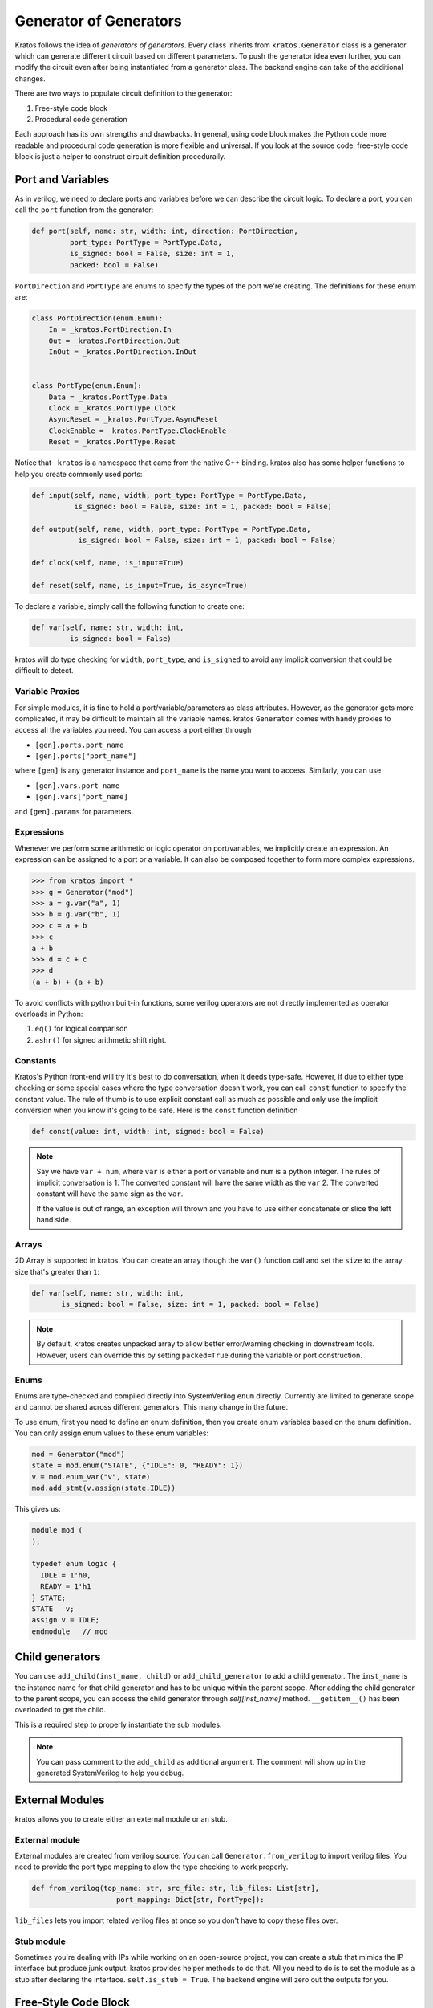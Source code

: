 .. _generator:

Generator of Generators
#######################

Kratos follows the idea of `generators of generators`. Every class
inherits from ``kratos.Generator`` class is a generator which can
generate different circuit based on different parameters. To push
the generator idea even further, you can modify the circuit even
after being instantiated from a generator class. The backend engine
can take of the additional changes.

There are two ways to populate circuit definition to the generator:

1. Free-style code block
2. Procedural code generation

Each approach has its own strengths and drawbacks. In general,
using code block makes the Python code more readable and
procedural code generation is more flexible and universal. If you
look at the source code, free-style code block is just a helper
to construct circuit definition procedurally.

Port and Variables
==================
As in verilog, we need to declare ports and variables before we can
describe the circuit logic. To declare a port, you can call the
``port`` function from the generator:

.. code-block:: Python

    def port(self, name: str, width: int, direction: PortDirection,
             port_type: PortType = PortType.Data,
             is_signed: bool = False, size: int = 1,
             packed: bool = False)

``PortDirection`` and ``PortType`` are enums to specify the types of
the port we're creating. The definitions for these enum are:

.. code-block:: Python

    class PortDirection(enum.Enum):
        In = _kratos.PortDirection.In
        Out = _kratos.PortDirection.Out
        InOut = _kratos.PortDirection.InOut


    class PortType(enum.Enum):
        Data = _kratos.PortType.Data
        Clock = _kratos.PortType.Clock
        AsyncReset = _kratos.PortType.AsyncReset
        ClockEnable = _kratos.PortType.ClockEnable
        Reset = _kratos.PortType.Reset

Notice that ``_kratos`` is a namespace that came from the native C++ binding.
kratos also has some helper functions to help you create commonly used ports:

.. code-block:: Python

    def input(self, name, width, port_type: PortType = PortType.Data,
              is_signed: bool = False, size: int = 1, packed: bool = False)

    def output(self, name, width, port_type: PortType = PortType.Data,
               is_signed: bool = False, size: int = 1, packed: bool = False)

    def clock(self, name, is_input=True)

    def reset(self, name, is_input=True, is_async=True)

To declare a variable, simply call the following function to create one:

.. code-block:: Python

    def var(self, name: str, width: int,
             is_signed: bool = False)

kratos will do type checking for ``width``, ``port_type``, and ``is_signed``
to avoid any implicit conversion that could be difficult to detect.

Variable Proxies
----------------
For simple modules, it is fine to hold a port/variable/parameters as class
attributes. However, as the generator gets more complicated, it may be
difficult to maintain all the variable names. kratos ``Generator`` comes
with handy proxies to access all the variables you need. You can access a
port either through

- ``[gen].ports.port_name``
- ``[gen].ports["port_name"]``

where ``[gen]`` is any generator instance and ``port_name`` is the name you
want to access. Similarly, you can use

- ``[gen].vars.port_name``
- ``[gen].vars["port_name]``

and ``[gen].params`` for parameters.

Expressions
-----------

Whenever we perform some arithmetic or logic operator on port/variables, we
implicitly create an expression. An expression can be assigned to a port or
a variable. It can also be composed together to form more complex expressions.

.. code-block:: pycon

    >>> from kratos import *
    >>> g = Generator("mod")
    >>> a = g.var("a", 1)
    >>> b = g.var("b", 1)
    >>> c = a + b
    >>> c
    a + b
    >>> d = c + c
    >>> d
    (a + b) + (a + b)

To avoid conflicts with python built-in functions, some verilog operators
are not directly implemented as operator overloads in Python:

1. ``eq()`` for logical comparison
2. ``ashr()`` for signed arithmetic shift right.

Constants
---------

Kratos's Python front-end will try it's best to do conversation, when it
deeds type-safe. However, if due to either type checking or some special
cases where the type conversation doesn't work, you can call ``const``
function to specify the constant value. The rule of thumb is to use
explicit constant call as much as possible and only use the implicit
conversion when you know it's going to be safe. Here is the ``const``
function definition

.. code-block:: Python

  def const(value: int, width: int, signed: bool = False)

.. note::

  Say we have ``var + num``, where ``var`` is either a port or variable
  and ``num`` is a python integer. The rules of implicit conversation is
  1. The converted constant will have the same width as the ``var``
  2. The converted constant will have the same sign as the ``var``.

  If the value is out of range, an exception will thrown and you have to
  use either concatenate or slice the left hand side.

Arrays
------

2D Array is supported in kratos. You can create an array though the ``var()``
function call and set the ``size`` to the array size that's greater than
``1``:

.. code-block:: Python

      def var(self, name: str, width: int,
             is_signed: bool = False, size: int = 1, packed: bool = False)

.. note::

  By default, kratos creates unpacked array to allow better error/warning
  checking in downstream tools. However, users can override this by setting
  ``packed=True`` during the variable or port construction.

Enums
-----

Enums are type-checked and compiled directly into SystemVerilog ``enum``
directly. Currently are limited to generate scope and cannot be shared
across different generators. This many change in the future.

To use enum, first you need to define an enum definition, then you create
enum variables based on the enum definition. You can only assign enum
values to these enum variables:

.. code-block:: Python

     mod = Generator("mod")
     state = mod.enum("STATE", {"IDLE": 0, "READY": 1})
     v = mod.enum_var("v", state)
     mod.add_stmt(v.assign(state.IDLE))

This gives us:

.. code-block:: SystemVerilog

     module mod (
     );

     typedef enum logic {
       IDLE = 1'h0,
       READY = 1'h1
     } STATE;
     STATE   v;
     assign v = IDLE;
     endmodule   // mod


Child generators
================

You can use ``add_child(inst_name, child)`` or ``add_child_generator``
to add a child generator. The ``inst_name`` is the instance name for that
child generator and has to be unique within the parent scope. After adding
the child generator to the parent scope, you can access the child
generator through `self[inst_name]` method. ``__getitem__()``
has been overloaded to get the child.

This is a required step to properly instantiate the sub modules.

.. note::

  You can pass comment to the ``add_child`` as additional argument. The
  comment will show up in the generated SystemVerilog to help you
  debug.

External Modules
================
kratos allows you to create either an external module or an stub.

External module
---------------
External modules are created from verilog source. You can call
``Generator.from_verilog`` to import verilog files. You need to
provide the port type mapping to alow the type checking to work
properly.

.. code-block:: Python

    def from_verilog(top_name: str, src_file: str, lib_files: List[str],
                        port_mapping: Dict[str, PortType]):

``lib_files`` lets you import related verilog files at once so
you don't have to copy these files over.

Stub module
-----------
Sometimes you're dealing with IPs while working on an open-source
project, you can create a stub that mimics the IP interface but
produce junk output. kratos provides helper methods to do that.
All you need to do is to set the module as a stub after declaring
the interface. ``self.is_stub = True``. The backend engine will
zero out the outputs for you.

Free-Style Code Block
=====================
kratos allows to write Genesis2 style verilog code inside Python (to
some extent). The basic principle is that if a Python expression can
be evaluated as integer or boolean, the compiler will be happy to do
so. If the Python code results in a kratos expression, the compiler
will leave it as is in the verilog.

Allowed python control flows that will be statically evaluated:

1. ``for``
2. ``if``
3. class function calls that returns a single statement

Keywords like ``while`` may or may not work depends on how it is nested
side other statements.

Please also notice that kratos don't allow ``generate`` statement in
verilog, so the for loop range has to be statically determined,
otherwise a ``SyntaxError`` will be thrown.

To add a code block to the generator definition, you need to wrap the
code block into a class method with only `self` as argument, then call
``[gen].add_code([func])`` to add the code block, where ``func`` is the
function wrapper.

Combinational and Sequential Code Block
---------------------------------------

If you need to add a sequential code block that depends on some signals,
you need to decorate the function wrapper with ``always`` and sensitivity
list. The list format is ``List[Tuple[EdgeType, str]]``, where the
``EdgeType`` can be either ``BlockEdgeType.Posedge`` or
``BlockEdgeType.Negedge``. The ``str`` has be either a port or variable
name. For instance, the code below will produce a code block that listens
to ``clk`` and ``rst`` signal. Notice that if you do ``from kratos import
*``, you can use ``posedge`` or ``negedge`` directly.

.. code-block:: Python

    @always((posedge, "clk"), (posedge, "rst"))
    def seq_code_block(self):
        # code here

You don't have to do anything with the combinational code block.

Examples
--------
Here are some examples the free-style code block in kratos that uses both
combinational and sequential block. Of course you can write it in a more
concise way: this is just an example of how to add code blocks.

.. code-block:: Python

    class AsyncReg(Generator):
        def __init__(self, width):
            super().__init__("register")

            # define inputs and outputs
            self._in = self.input("in", width)
            self._out = self.output("out", width)
            self._clk = self.clock("clk")
            self._rst = self.reset("rst", 1)
            self._val = self.var("val", width)

            # add combination and sequential blocks
            self.add_code(self.seq_code_block)

            self.add_code(self.comb_code_block)

        @always((posedge, "clk"), (posedge, "rst"))
        def seq_code_block(self):
            if self._rst:
                self._val = 0
            else:
                self._val = self._in

        def comb_code_block(self):
            self._out = self._val

Here is the verilog produced:

.. code-block:: pycon

  >>> reg = AsyncReg(16)
  >>> mod_src = verilog(reg)
  >>> print(mod_src["register"]

.. code-block:: SystemVerilog

  module register (
    input logic  clk,
    input logic [15:0] in,
    output logic [15:0] out,
    input logic  rst
  );

  logic  [15:0] val;

  always @(posedge rst, posedge clk) begin
    if (rst) begin
      val <= 16'h0;
    end
    else begin
      val <= in;
    end
  end
  always_comb begin
    out = val;
  end
  endmodule   // register

If you found the example above verbose, you can put everything inside
``__init__`` to avoid typing ``self`` over and over again. To produce
the identical verilog, you can use scoped functions to reuse the
variables created before:

.. code-block:: Python

  class AsyncReg(Generator):
      def __init__(self, width):
          super().__init__("register")

          # define inputs and outputs
          _in = self.input("in", width)
          _out = self.output("out", width)
          _clk = self.clock("clk")
          _rst = self.reset("rst", 1)
          _val = self.var("val", width)

          @always((posedge, "clk"), (posedge, "rst"))
          def seq_code_block():
              if _rst:
                  _val = 0
              else:
                  _val = _in

          def comb_code_block():
              _out = _val

          # add combination and sequential blocks
          self.add_code(seq_code_block)
          self.add_code(comb_code_block)

Here is another example on `for` static evaluation

.. code-block:: Python

    class PassThrough(Generator):
        def __init__(self, num_loop):
            super().__init__("PassThrough", True)
            self.in_ = self.input("in", 1)
            self.out_ = self.output("out", num_loop)
            self.num_loop = num_loop

            self.add_code(self.code)

        def code(self):
            if self.in_ == 1:
                for i in range(self.num_loop):
                    self.out_[i] = 1
            else:
                for i in range(self.num_loop):
                    self.out_[i] = 0

Here is the generated verilog

.. code-block:: pycon

    >>> a = PassThrough(4)
    >>> mod_src = verilog(a)
    >>> print(mod_src["PassThrough"])

.. code-block:: SystemVerilog

  module PassThrough (
    input logic  in,
    output logic [3:0] out
  );

  always_comb begin
    if (in == 1'h1) begin
      out[0:0] = 1'h1;
      out[1:1] = 1'h1;
      out[2:2] = 1'h1;
      out[3:3] = 1'h1;
    end
    else begin
      out[0:0] = 1'h0;
      out[1:1] = 1'h0;
      out[2:2] = 1'h0;
      out[3:3] = 1'h0;
    end
  end
  endmodule   // PassThrough

.. warning::

  Due to the Python limitation, you cannot use ``not``, ``and``, and ``or`` in
  your ``if`` statement predicate. It is because they're short-circuit
  evaluated. To do logical comparison, you either use ``~`` as an invert for
  1-bit signals, or ops such as ``var.r_not()``, which is a reduced op.

  To perform logical comparison, you have to use `&`, `|` as bit wise
  comparison. As long as they are 1-bit signals, there is no logical
  difference. However, if your signal is wider than 1-bit, you should reduce
  them into 1-bit instead, such as using ``var.r_or``.

Procedural code generation
==========================

Sometimes it is very difficult to generate a desired circuit definition through
limited free-style code block. If that is the case, you can use the procedural
code generation.

The main idea here is to construct verilog statement in a hierarchical way. The
hierarchy is defined by verilog's ``begin ... end`` closure. Here are a list
of statements you can construct:

- ``SequentialCodeBlock``
- ``CombinationalCodeBlock``
- ``SwitchStmt``
- ``IfStmt``
- ``AssignStmt``


.. note::
    kratos provides a helper function called `wire(var1, var2)` that wires
    things together in the top level. In most cases the ordering does matter:
    it's the same as ``assign var1 = var2;``. The only exception is when one
    of them is a port (not port slice though).

Syntax sugars
-------------

Kratos' Python front-end provides a concise front-end to create these blocks.
``SequentialCodeBlock`` can be constructed through ``[gen].sequential()`` and
``CombinationalCodeBlock`` can be constructed through
``[gen].combinational()``.
You can create a ``SwitchStmt`` through either ``[comb].switch_`` or
``[seq].switch_``. Similarly, you can get a ``IfStmt`` through either
``[comb].if_`` or ``[seq].if_``. For more details, please check out this
`link`_

.. _link: https://github.com/Kuree/kratos/blob/master/kratos/stmts.py

To create an assignment, you can just use a normal function call to the
variable/port, such as ``[gen].var.var_name(value)``, where the ``value``
can be either a variable/port/const or integer values (with implicit
conversation).

Examples
--------

Here is an example on how to build a ``case`` based N-input mux.

.. code-block:: Python

    class Mux(Generator):
        def __init__(self, height: int, width: int):
            name = "Mux_{0}_{1}".format(width, height)
            super().__init__(name)

            # pass through wires
            if height == 1:
                self.in_ = self.input("I", width)
                self.out_ = self.output("O", width)
                self.wire(self.out_, self.in_)
                return

            self.sel_size = clog2(height)
            input_ = self.input(I, width, size=height)
            self.out_ = self.output("O", width)
            self.input("S", self.sel_size)

            # add a combinational block
            comb = self.combinational()

            # add a case statement
            switch_ = comb.switch_(self.ports.S)
            for i in range(height):
                switch_.case_(i, self.out_(input_[i]))
            # add default
            switch_.case_(None, self.out_(0))

Here is the generated verilog

.. code-block:: SystemVerilog

  module Mux_16_3 (
    input logic [15:0] I [2:0],
    output logic [15:0] O,
    input logic [1:0] S
  );

  always_comb begin
    case (S)
      default: O = 16'h0;
      2'h0: O = I[0];
      2'h1: O = I[1];
      2'h2: O = I[2];
    endcase
  end
  endmodule   // Mux_16_3
